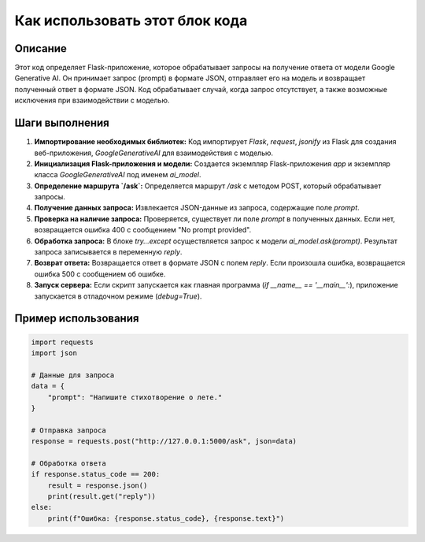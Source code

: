 Как использовать этот блок кода
=========================================================================================

Описание
-------------------------
Этот код определяет Flask-приложение, которое обрабатывает запросы на получение ответа от модели Google Generative AI. Он принимает запрос (prompt) в формате JSON, отправляет его на модель и возвращает полученный ответ в формате JSON.  Код обрабатывает случай, когда запрос отсутствует, а также возможные исключения при взаимодействии с моделью.

Шаги выполнения
-------------------------
1. **Импортирование необходимых библиотек:** Код импортирует `Flask`, `request`, `jsonify` из Flask для создания веб-приложения, `GoogleGenerativeAI` для взаимодействия с моделью.
2. **Инициализация Flask-приложения и модели:** Создается экземпляр Flask-приложения `app` и экземпляр класса `GoogleGenerativeAI` под именем `ai_model`.
3. **Определение маршрута `/ask`:**  Определяется маршрут `/ask` с методом POST, который обрабатывает запросы.
4. **Получение данных запроса:** Извлекается JSON-данные из запроса, содержащие поле `prompt`.
5. **Проверка на наличие запроса:** Проверяется, существует ли поле `prompt` в полученных данных.  Если нет, возвращается ошибка 400 с сообщением "No prompt provided".
6. **Обработка запроса:** В блоке `try...except` осуществляется запрос к модели `ai_model.ask(prompt)`.  Результат запроса записывается в переменную `reply`.
7. **Возврат ответа:** Возвращается ответ в формате JSON с полем `reply`. Если произошла ошибка, возвращается ошибка 500 с сообщением об ошибке.
8. **Запуск сервера:**  Если скрипт запускается как главная программа (`if __name__ == '__main__':`), приложение запускается в отладочном режиме (`debug=True`).

Пример использования
-------------------------
.. code-block:: python

    import requests
    import json

    # Данные для запроса
    data = {
        "prompt": "Напишите стихотворение о лете."
    }

    # Отправка запроса
    response = requests.post("http://127.0.0.1:5000/ask", json=data)

    # Обработка ответа
    if response.status_code == 200:
        result = response.json()
        print(result.get("reply"))
    else:
        print(f"Ошибка: {response.status_code}, {response.text}")